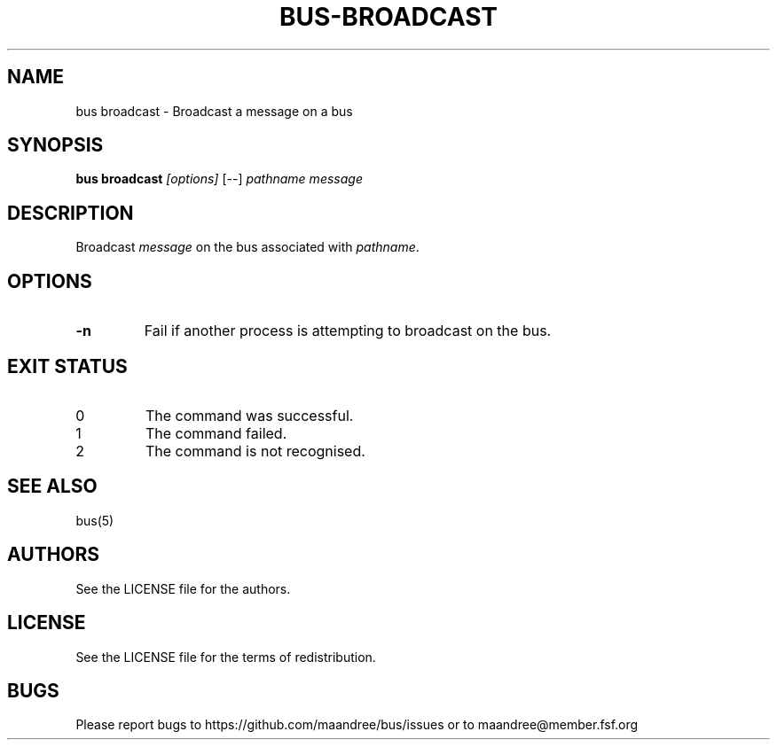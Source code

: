 .TH BUS-BROADCAST 1 BUS-%VERSION%
.SH NAME
bus broadcast - Broadcast a message on a bus
.SH SYNOPSIS
.B bus broadcast
.IR [options]
[--]
.IR pathname
.IR message
.SH DESCRIPTION
Broadcast \fImessage\fP on the bus associated with \fIpathname\fP.
.SH OPTIONS
.TP
.B \-n
Fail if another process is attempting to broadcast on the bus.
.SH EXIT STATUS
.TP
0
The command was successful.
.TP
1
The command failed.
.TP
2
The command is not recognised.
.SH SEE ALSO
bus(5)
.SH AUTHORS
See the LICENSE file for the authors.
.SH LICENSE
See the LICENSE file for the terms of redistribution.
.SH BUGS
Please report bugs to https://github.com/maandree/bus/issues or to
maandree@member.fsf.org
